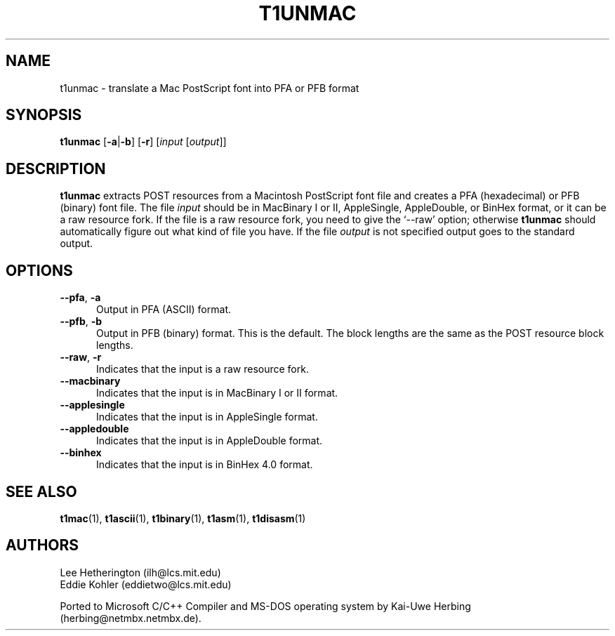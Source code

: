 .TH T1UNMAC 1  "5 Mar 1998"
.SH NAME
t1unmac \- translate a Mac PostScript font into PFA or PFB format
.SH SYNOPSIS
.B t1unmac
\%[\fB\-a\fR|\fB\-b\fR]
\%[\fB\-r\fR]
\%[\fIinput\fR [\fIoutput\fR]]
.SH DESCRIPTION
.B t1unmac
extracts POST resources from a Macintosh PostScript font file and creates a
PFA (hexadecimal) or PFB (binary) font file. The file
.I input
should be in MacBinary I or II, AppleSingle, AppleDouble, or BinHex format,
or it can be a raw resource fork. If the file is a raw resource fork, you
need to give the `\-\-raw' option; otherwise
.B t1unmac
should automatically figure out what kind of file you have. If the file
.I output
is not specified output goes to the standard output.
.SH OPTIONS
.TP 5
.BR \-\-pfa ", " \-a
Output in PFA (ASCII) format.
.TP 5
.BR \-\-pfb ", " \-b
Output in PFB (binary) format. This is the default. The block lengths are
the same as the POST resource block lengths.
.TP 5
.BR \-\-raw ", " \-r
Indicates that the input is a raw resource fork.
.TP 5
.BR \-\-macbinary
Indicates that the input is in MacBinary I or II format.
.TP 5
.BR \-\-applesingle
Indicates that the input is in AppleSingle format.
.TP 5
.BR \-\-appledouble
Indicates that the input is in AppleDouble format.
.TP 5
.BR \-\-binhex
Indicates that the input is in BinHex 4.0 format.
.SH "SEE ALSO"
.LP
.BR t1mac (1),
.BR t1ascii (1),
.BR t1binary (1),
.BR t1asm (1),
.BR t1disasm (1)
.SH AUTHORS
Lee Hetherington (ilh@lcs.mit.edu)
.br
Eddie Kohler (eddietwo@lcs.mit.edu)
.PP
Ported to Microsoft C/C++ Compiler and MS-DOS operating system by
Kai-Uwe Herbing (herbing@netmbx.netmbx.de).
